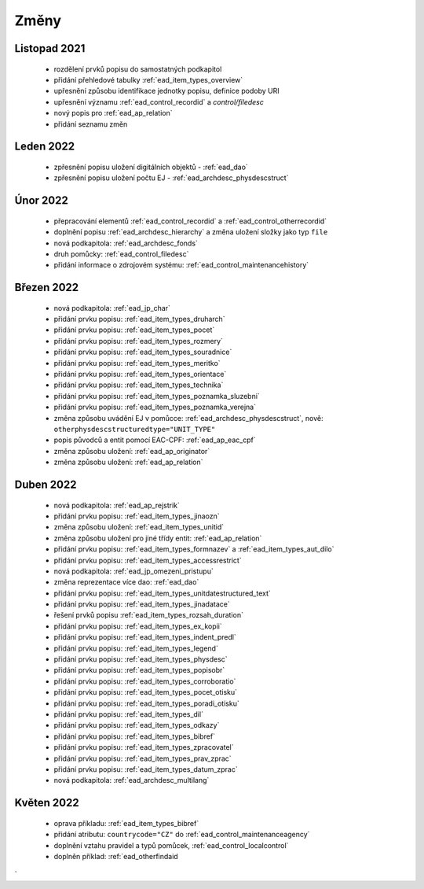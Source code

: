 .. _ead_changes:

===================
Změny
===================

Listopad 2021
-----------------
 * rozdělení prvků popisu do samostatných podkapitol
 * přidání přehledové tabulky :ref:`ead_item_types_overview`
 * upřesnění způsobu identifikace jednotky popisu, definice podoby URI
 * upřesnění významu :ref:`ead_control_recordid` a `control/filedesc`
 * nový popis pro :ref:`ead_ap_relation`
 * přidání seznamu změn

Leden 2022
-----------------
 * zpřesnění popisu uložení digitálních objektů - :ref:`ead_dao`
 * zpřesnění popisu uložení počtu EJ - :ref:`ead_archdesc_physdescstruct`

Únor 2022
-----------------
 * přepracování elementů :ref:`ead_control_recordid` a :ref:`ead_control_otherrecordid`
 * doplnění popisu :ref:`ead_archdesc_hierarchy` a změna uložení složky jako typ ``file``
 * nová podkapitola: :ref:`ead_archdesc_fonds`
 * druh pomůcky: :ref:`ead_control_filedesc`
 * přidání informace o zdrojovém systému: :ref:`ead_control_maintenancehistory`

Březen 2022
-----------------
 * nová podkapitola: :ref:`ead_jp_char`
 * přidání prvku popisu: :ref:`ead_item_types_druharch`
 * přidání prvku popisu: :ref:`ead_item_types_pocet`
 * přidání prvku popisu: :ref:`ead_item_types_rozmery`
 * přidání prvku popisu: :ref:`ead_item_types_souradnice`
 * přidání prvku popisu: :ref:`ead_item_types_meritko`
 * přidání prvku popisu: :ref:`ead_item_types_orientace`
 * přidání prvku popisu: :ref:`ead_item_types_technika`
 * přidání prvku popisu: :ref:`ead_item_types_poznamka_sluzebni`
 * přidání prvku popisu: :ref:`ead_item_types_poznamka_verejna`
 * změna způsobu uvádění EJ v pomůcce: :ref:`ead_archdesc_physdescstruct`, nově: ``otherphysdescstructuredtype="UNIT_TYPE"``
 * popis původců a entit pomocí EAC-CPF: :ref:`ead_ap_eac_cpf`
 * změna způsobu uložení: :ref:`ead_ap_originator`
 * změna způsobu uložení: :ref:`ead_ap_relation`


Duben 2022
---------------
 * nová podkapitola: :ref:`ead_ap_rejstrik`
 * přidání prvku popisu: :ref:`ead_item_types_jinaozn`
 * změna způsobu uložení: :ref:`ead_item_types_unitid`
 * změna způsobu uložení pro jiné třídy entit: :ref:`ead_ap_relation`
 * přidání prvku popisu: :ref:`ead_item_types_formnazev` a :ref:`ead_item_types_aut_dilo`
 * přidání prvku popisu: :ref:`ead_item_types_accessrestrict`
 * nová podkapitola: :ref:`ead_jp_omezeni_pristupu`
 * změna reprezentace více dao: :ref:`ead_dao`
 * přidání prvku popisu: :ref:`ead_item_types_unitdatestructured_text`
 * přidání prvku popisu: :ref:`ead_item_types_jinadatace`
 * řešení prvků popisu :ref:`ead_item_types_rozsah_duration`
 * přidání prvku popisu: :ref:`ead_item_types_ex_kopii`
 * přidání prvku popisu: :ref:`ead_item_types_indent_predl`
 * přidání prvku popisu: :ref:`ead_item_types_legend`
 * přidání prvku popisu: :ref:`ead_item_types_physdesc`
 * přidání prvku popisu: :ref:`ead_item_types_popisobr`
 * přidání prvku popisu: :ref:`ead_item_types_corroboratio`
 * přidání prvku popisu: :ref:`ead_item_types_pocet_otisku`
 * přidání prvku popisu: :ref:`ead_item_types_poradi_otisku`
 * přidání prvku popisu: :ref:`ead_item_types_dil`
 * přidání prvku popisu: :ref:`ead_item_types_odkazy`
 * přidání prvku popisu: :ref:`ead_item_types_bibref`
 * přidání prvku popisu: :ref:`ead_item_types_zpracovatel`
 * přidání prvku popisu: :ref:`ead_item_types_prav_zprac`
 * přidání prvku popisu: :ref:`ead_item_types_datum_zprac`
 * nová podkapitola: :ref:`ead_archdesc_multilang`

Květen 2022
---------------
 * oprava příkladu: :ref:`ead_item_types_bibref`
 * přidání atributu: ``countrycode="CZ"`` do :ref:`ead_control_maintenanceagency`
 * doplnění vztahu pravidel a typů pomůcek, :ref:`ead_control_localcontrol`
 * doplněn příklad: :ref:`ead_otherfindaid
`